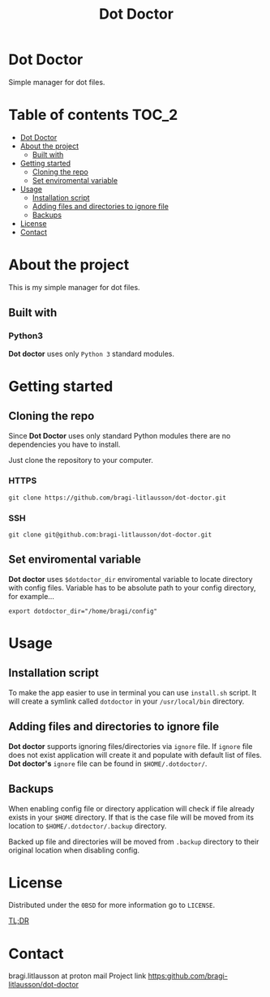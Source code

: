#+title: Dot Doctor

* Dot Doctor
Simple manager for dot files.

* Table of contents :TOC_2:
- [[#dot-doctor][Dot Doctor]]
- [[#about-the-project][About the project]]
  - [[#built-with][Built with]]
- [[#getting-started][Getting started]]
  - [[#cloning-the-repo][Cloning the repo]]
  - [[#set-enviromental-variable][Set enviromental variable]]
- [[#usage][Usage]]
  - [[#installation-script][Installation script]]
  - [[#adding-files-and-directories-to-ignore-file][Adding files and directories to ignore file]]
  - [[#backups][Backups]]
- [[#license][License]]
- [[#contact][Contact]]

* About the project
This is my simple manager for dot files.
** Built with
*** Python3
*Dot doctor* uses only =Python 3= standard modules.
* Getting started
** Cloning the repo
Since *Dot Doctor* uses only standard Python modules there are no dependencies you have to install.

Just clone the repository to your computer.
*** HTTPS
#+begin_src shell
git clone https://github.com/bragi-litlausson/dot-doctor.git
#+end_src
*** SSH
#+begin_src shell
git clone git@github.com:bragi-litlausson/dot-doctor.git
#+end_src
** Set enviromental variable
*Dot doctor* uses =$dotdoctor_dir= enviromental variable to locate directory with config files.
Variable has to be absolute path to your config directory, for example...
#+begin_src shell
export dotdoctor_dir="/home/bragi/config"
#+end_src
* Usage
** Installation script
To make the app easier to use in terminal you can use =install.sh= script.
It will create a symlink called =dotdoctor= in your =/usr/local/bin= directory.
** Adding files and directories to ignore file
*Dot doctor* supports ignoring files/directories via =ignore= file. If =ignore= file does not exist application will create it and populate with default list of files.
*Dot doctor's* =ignore= file can be found in =$HOME/.dotdoctor/=.
** Backups
When enabling config file or directory application will check if file already exists in your =$HOME= directory.
If that is the case file will be moved from its location to =$HOME/.dotdoctor/.backup= directory.

Backed up file and directories will be moved from =.backup= directory to their original location when disabling config.
* License
Distributed under the =0BSD= for more information go to =LICENSE=.

[[https://www.youtube.com/watch?v=5qacGULztuQ][TL;DR]]
* Contact
bragi.litlausson at proton mail
Project link https:github.com/bragi-litlausson/dot-doctor
